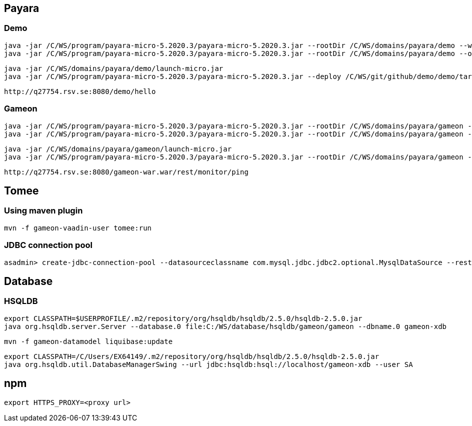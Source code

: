 == Payara ==
=== Demo ===
  java -jar /C/WS/program/payara-micro-5.2020.3/payara-micro-5.2020.3.jar --rootDir /C/WS/domains/payara/demo --warmup /C/WS/git/github/demo/demo/target/demo.war
  java -jar /C/WS/program/payara-micro-5.2020.3/payara-micro-5.2020.3.jar --rootDir /C/WS/domains/payara/demo --outputlauncher

  java -jar /C/WS/domains/payara/demo/launch-micro.jar  
  java -jar /C/WS/program/payara-micro-5.2020.3/payara-micro-5.2020.3.jar --deploy /C/WS/git/github/demo/demo/target/demo.war
  
  http://q27754.rsv.se:8080/demo/hello
  
=== Gameon ===
  java -jar /C/WS/program/payara-micro-5.2020.3/payara-micro-5.2020.3.jar --rootDir /C/WS/domains/payara/gameon --warmup /c/WS/git/github/gameon/gameon-war/target/gameon-war.war
  java -jar /C/WS/program/payara-micro-5.2020.3/payara-micro-5.2020.3.jar --rootDir /C/WS/domains/payara/gameon --outputlauncher

  java -jar /C/WS/domains/payara/gameon/launch-micro.jar  
  java -jar /C/WS/program/payara-micro-5.2020.3/payara-micro-5.2020.3.jar --rootDir /C/WS/domains/payara/gameon --deploy /c/WS/git/github/gameon/gameon-war/target/gameon-war.war
  
  http://q27754.rsv.se:8080/gameon-war.war/rest/monitor/ping

== Tomee ==
=== Using maven plugin ===
  mvn -f gameon-vaadin-user tomee:run
  
=== JDBC connection pool ===
  asadmin> create-jdbc-connection-pool --datasourceclassname com.mysql.jdbc.jdbc2.optional.MysqlDataSource --restype javax.sql.DataSource --property user=root:password=test:DatabaseName=test:ServerName=localhost:port=3306 test-pool

== Database ==
=== HSQLDB ===
  export CLASSPATH=$USERPROFILE/.m2/repository/org/hsqldb/hsqldb/2.5.0/hsqldb-2.5.0.jar
  java org.hsqldb.server.Server --database.0 file:C:/WS/database/hsqldb/gameon/gameon --dbname.0 gameon-xdb

  mvn -f gameon-datamodel liquibase:update

  export CLASSPATH=/C/Users/EX64149/.m2/repository/org/hsqldb/hsqldb/2.5.0/hsqldb-2.5.0.jar
  java org.hsqldb.util.DatabaseManagerSwing --url jdbc:hsqldb:hsql://localhost/gameon-xdb --user SA


== npm ==
  export HTTPS_PROXY=<proxy url>

  

